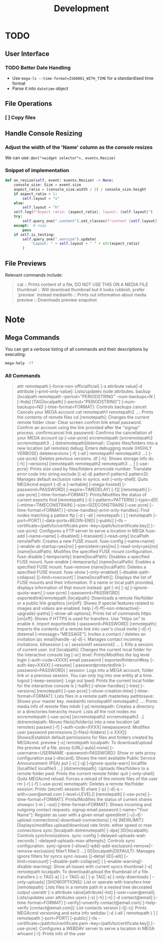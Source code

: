 #+title: Development


* TODO

** User Interface

*** TODO Better Date Handling
- Use ~mega-ls --time-format=ISO6081_WITH_TIME~ for a standardised time format
- Parse it into ~datetime~ object


** File Operations

*** [ ] Copy files

** Handle Console Resizing

*** Adjust the width of the 'Name' column as the console resizes

We can use: ~@on("<widget selector">, events.Resize)~

*** Snippet of implementation


#+begin_src python
    def on_resize(self, event: events.Resize) -> None:
        console_size: Size = event.size
        aspect_ratio = (console_size.width / 2) / console_size.height
        if aspect_ratio < 1:
            self.layout = "v"
        else:
            self.layout = "h"
        self.log(f"Aspect ratio: {aspect_ratio}, layout: {self.layout}")
        try:
            self.query_one(".content").set_classes(f"content {self.layout}")
        except:  # noqa
            pass
        if self.is_testing:
            self.query_one(".version").update(
                "Layout: " + self.layout + " " + str(aspect_ratio)
            )
#+end_src

** File Previews

Relevant commands include:
#+begin_quote
cat :: Prints content of a file, DO NOT USE THIS ON A MEDIA FILE
thumbnail :: Will download thumbnail but it looks rubbish, prefer `preview` instead
mediainfo :: Prints out information about media
preview :: Downloads preview snapshot
#+end_quote

* Note
:PROPERTIES:
:VISIBILITY: content
:END:

** Mega Commands

You can get a verbose listing of all commands and their descriptions by
executing:

#+begin_src sh
mega-help -ff
#+end_src

*** All Commands

#+begin_quote
attr remotepath [--force-non-officialficial] [-s attribute value|-d attribute [--print-only-value]: Lists/updates node attributes.
backup (localpath remotepath --period="PERIODSTRING" --num-backups=N  | [-lhda] [TAG|localpath] [--period="PERIODSTRING"] [--num-backups=N]) [--time-format=FORMAT]: Controls backups
cancel: Cancels your MEGA account
cat remotepath1 remotepath2 ...: Prints the contents of remote files
cd [remotepath]: Changes the current remote folder
clear: Clear screen
confirm link email password: Confirm an account using the link provided after the "signup" process.
confirmcancel link password: Confirms the cancellation of your MEGA account
cp [--use-pcre] srcremotepath [srcremotepath2 srcremotepath3 ..] dstremotepath|dstemail:: Copies files/folders into a new location (all remotes)
debug: Enters debugging mode (HIGHLY VERBOSE)
deleteversions [-f] (--all | remotepath1 remotepath2 ...)  [--use-pcre]: Deletes previous versions.
df [-h]: Shows storage info
du [-h] [--versions] [remotepath remotepath2 remotepath3 ... ] [--use-pcre]: Prints size used by files/folders
errorcode number: Translate error code into string
exclude [(-a|-d) pattern1 pattern2 pattern3]: Manages default exclusion rules in syncs.
exit [--only-shell]: Quits MEGAcmd
export [-d|-a [--writable] [--mega-hosted] [--password=PASSWORD] [--expire=TIMEDELAY] [-f]] [remotepath] [--use-pcre] [--time-format=FORMAT]: Prints/Modifies the status of current exports
find [remotepath] [-l] [--pattern=PATTERN] [--type=d|f] [--mtime=TIMECONSTRAIN] [--size=SIZECONSTRAIN] [--use-pcre] [--time-format=FORMAT] [--show-handles|--print-only-handles]: Find nodes matching a pattern
ftp [-d ( --all | remotepath ) ] [ remotepath [--port=PORT] [--data-ports=BEGIN-END] [--public] [--tls --certificate=/path/to/certificate.pem --key=/path/to/certificate.key]] [--use-pcre]: Configures a FTP server to serve a location in MEGA
fuse-add [--name=name] [--disabled] [--transient] [--read-only] localPath remotePath: Creates a new FUSE mount.
fuse-config [--name=name] [--enable-at-startup=yes|no] [--persistent=yes|no] [--read-only=yes|no] (name|localPath): Modifies the specified FUSE mount configuration.
fuse-disable [--temporarily] (name|localPath): Disables a specified FUSE mount.
fuse-enable [--temporarily] (name|localPath): Enables a specified FUSE mount.
fuse-remove (name|localPath): Deletes a specified FUSE mount.
fuse-show [--only-enabled] [--disable-path-collapse] [[--limit=rowcount] | [name|localPath]]: Displays the list of FUSE mounts and their information. If a name or local path provided, displays information of that mount instead.
get [-m] [-q] [--ignore-quota-warn] [--use-pcre] [--password=PASSWORD] exportedlink|remotepath [localpath]: Downloads a remote file/folder or a public link
graphics [on|off]: Shows if special features related to images and videos are enabled.
help [-f|-ff|--non-interactive|--upgrade|--paths] [--show-all-options]: Prints list of commands
https [on|off]: Shows if HTTPS is used for transfers. Use "https on" to enable it.
import exportedlink [--password=PASSWORD] [remotepath]: Imports the contents of a remote link into user's cloud
invite [-d|-r] dstemail [--message="MESSAGE"]: Invites a contact / deletes an invitation
ipc email|handle -a|-d|-i: Manages contact incoming invitations.
killsession [-a | sessionid1 sessionid2 ... ]: Kills a session of current user.
lcd [localpath]: Changes the current local folder for the interactive console
log [-sc] level: Prints/Modifies the log level
login [--auth-code=XXXX] email password | exportedfolderurl#key [--auth-key=XXXX] [--resume] | passwordprotectedlink [--password=PASSWORD] | session: Logs into a MEGA account, folder link or a previous session. You can only log into one entity at a time.
logout [--keep-session]: Logs out
lpwd: Prints the current local folder for the interactive console
ls [-halRr] [--show-handles] [--tree] [--versions] [remotepath] [--use-pcre] [--show-creation-time] [--time-format=FORMAT]: Lists files in a remote path
masterkey pathtosave: Shows your master key.
mediainfo remotepath1 remotepath2 ...: Prints media info of remote files
mkdir [-p] remotepath: Creates a directory or a directories hierarchy
mount: Lists all the root nodes
mv srcremotepath [--use-pcre] [srcremotepath2 srcremotepath3 ..] dstremotepath: Moves file(s)/folder(s) into a new location (all remotes)
passwd [-f]  [--auth-code=XXXX] newpassword: Modifies user password
permissions [(--files|--folders) [-s XXX]]: Shows/Establish default permissions for files and folders created by MEGAcmd.
preview [-s] remotepath localpath: To download/upload the preview of a file.
proxy [URL|--auto|--none] [--username=USERNAME --password=PASSWORD]: Show or sets proxy configuration
psa [--discard]: Shows the next available Public Service Announcement (PSA)
put  [-c] [-q] [--ignore-quota-warn] localfile [localfile2 localfile3 ...] [dstremotepath]: Uploads files/folders to a remote folder
pwd: Prints the current remote folder
quit [--only-shell]: Quits MEGAcmd
reload: Forces a reload of the remote files of the user
rm [-r] [-f] [--use-pcre] remotepath: Deletes a remote file/folder
session: Prints (secret) session ID
share [-p] [-d|-a --with=user@email.com [--level=LEVEL]] [remotepath] [--use-pcre] [--time-format=FORMAT]: Prints/Modifies the status of current shares
showpcr [--in | --out] [--time-format=FORMAT]: Shows incoming and outgoing contact requests.
signup email password [--name="Your Name"]: Register as user with a given email
speedlimit [-u|-d|--upload-connections|--download-connections] [-h] [NEWLIMIT]: Displays/modifies upload/download rate limits: either speed or max connections
sync [localpath dstremotepath| [-dpe] [ID|localpath]: Controls synchronizations.
sync-config [--delayed-uploads-wait-seconds | --delayed-uploads-max-attempts]: Controls sync configuration.
sync-ignore [--show|[--add|--add-exclusion|--remove|--remove-exclusion] filter1 filter2 ...] (ID|localpath|DEFAULT): Manages ignore filters for syncs
sync-issues [[--detail (ID|--all)] [--limit=rowcount] [--disable-path-collapse]] | [--enable-warning|--disable-warning]: Show all issues with current syncs
thumbnail [-s] remotepath localpath: To download/upload the thumbnail of a file.
transfers [-c TAG|-a] | [-r TAG|-a]  | [-p TAG|-a] [--only-downloads | --only-uploads] [SHOWOPTIONS]: List or operate with transfers
tree [remotepath]: Lists files in a remote path in a nested tree decorated output
userattr [-s attribute value|attribute|--list] [--user=user@email]: Lists/updates user attributes
users [-s] [-h] [-n] [-d contact@email] [--time-format=FORMAT] [--verify|--unverify contact@email.com] [--help-verify [contact@email.com]]: List contacts
version [-l][-c]: Prints MEGAcmd versioning and extra info
webdav [-d (--all | remotepath ) ] [ remotepath [--port=PORT] [--public] [--tls --certificate=/path/to/certificate.pem --key=/path/to/certificate.key]] [--use-pcre]: Configures a WEBDAV server to serve a location in MEGA
whoami [-l]: Prints info of the user
#+end_quote
